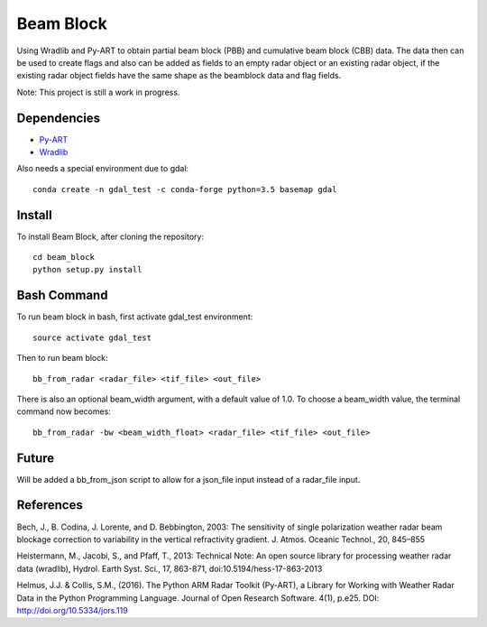 Beam Block
==========

Using Wradlib and Py-ART to obtain partial beam block (PBB) and cumulative
beam block (CBB) data. The data then can be used to create flags and also
can be added as fields to an empty radar object or an existing radar object,
if the existing radar object fields have the same shape as the beamblock
data and flag fields.

Note: This project is still a work in progress.

Dependencies
------------

- `Py-ART <http://arm-doe.github.io/pyart/>`_
- `Wradlib <http://wradlib.org/wradlib-docs/latest/index.html>`_

Also needs a special environment due to gdal::

        conda create -n gdal_test -c conda-forge python=3.5 basemap gdal

Install
-------

To install Beam Block, after cloning the repository::

        cd beam_block
        python setup.py install

Bash Command
------------

To run beam block in bash, first activate gdal_test environment::

        source activate gdal_test

Then to run beam block::

        bb_from_radar <radar_file> <tif_file> <out_file>

There is also an optional beam_width argument, with a default value of 1.0. To
choose a beam_width value, the terminal command now becomes::

        bb_from_radar -bw <beam_width_float> <radar_file> <tif_file> <out_file>

Future
------

Will be added a bb_from_json script to allow for a json_file input instead
of a radar_file input.

References
----------

Bech, J., B. Codina, J. Lorente, and D. Bebbington,
2003: The sensitivity of single polarization weather
radar beam blockage correction to variability in the
vertical refractivity gradient. J. Atmos. Oceanic
Technol., 20, 845–855

Heistermann, M., Jacobi, S., and Pfaff, T., 2013:
Technical Note: An open source library for processing
weather radar data (wradlib), Hydrol. Earth Syst.
Sci., 17, 863-871, doi:10.5194/hess-17-863-2013

Helmus, J.J. & Collis, S.M., (2016). The Python ARM Radar Toolkit
(Py-ART), a Library for Working with Weather Radar Data in the
Python Programming Language. Journal of Open Research Software.
4(1), p.e25. DOI: http://doi.org/10.5334/jors.119
